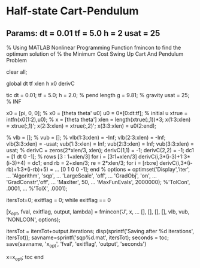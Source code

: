 
* Half-state Cart-Pendulum

** Params: dt = 0.01 tf = 5.0 h = 2 usat = 25

% Using MATLAB Nonlinear Programming Function fmincon to find the optimum solution of
% the Minimum Cost Swing Up Cart And Pendulum Problem

clear all;

global dt tf xlen h x0 derivC

tic
dt = 0.01;  
tf = 5.0;   
h = 2.0;    % pend length
g = 9.81;   % gravity
usat = 25;  % INF

x0 = [pi, 0, 0];                % x0 = [theta theta' u0]
u0 = 0*[0:dt:tf];               % initial u
xtrue = intfn(x0(1:2),u0);      % x = [theta theta']
xlen = length(xtrue(:,1))*3;
x(1:3:xlen) = xtrue(:,1)';
x(2:3:xlen) = xtrue(:,2)';
x(3:3:xlen) = u0(2:end);

% vlb = [];
% vub = [];
%
vlb(1:3:xlen) = -Inf;
vlb(2:3:xlen) = -Inf;
vlb(3:3:xlen) = -usat;
vub(1:3:xlen) = Inf;
vub(2:3:xlen) = Inf;
vub(3:3:xlen) = usat;
%
derivC = zeros(2*xlen/3, xlen);
derivC(1,1) = -1;
derivC(2,2) = -1;
dc1 = [1 dt 0 -1]; % rows [3 : 1+xlen/3]
for i = [3:1+xlen/3]
  derivC(i,3*(i-3)+1:3*(i-3)+4) = dc1;
end
rb = 2+xlen/3;
re = 2*xlen/3;
for i = [rb:re]
  derivC(i,3*(i-rb)+1:3*(i-rb)+5) = ... 
      [0 1 0 0 -1];
end
%
options = optimset('Display','iter', ...
    'Algorithm', 'sqp', ...
	'LargeScale', 'off', ...
    'GradObj', 'on', ...
    'GradConstr','off', ...
    'MaxIter', 50, ...
    'MaxFunEvals', 2000000);
    %'TolCon', .0001, ...
    %'TolX', .0001);

itersTot=0;
exitflag = 0;
while exitflag == 0     

    [x_opt, fval, exitflag, output, lambda] = fmincon('J', x, ...
        [], [], [], [], vlb, vub, 'NONLCON', options);
    
    itersTot = itersTot+output.iterations;
    disp(sprintf('Saving after %d iterations', itersTot));
    savname=sprintf('sqp%d.mat', itersTot);
    seconds = toc;
    save(savname, 'x_opt', 'fval', 'exitflag', 'output', 'seconds')
    
    x=x_opt;
    toc
end

